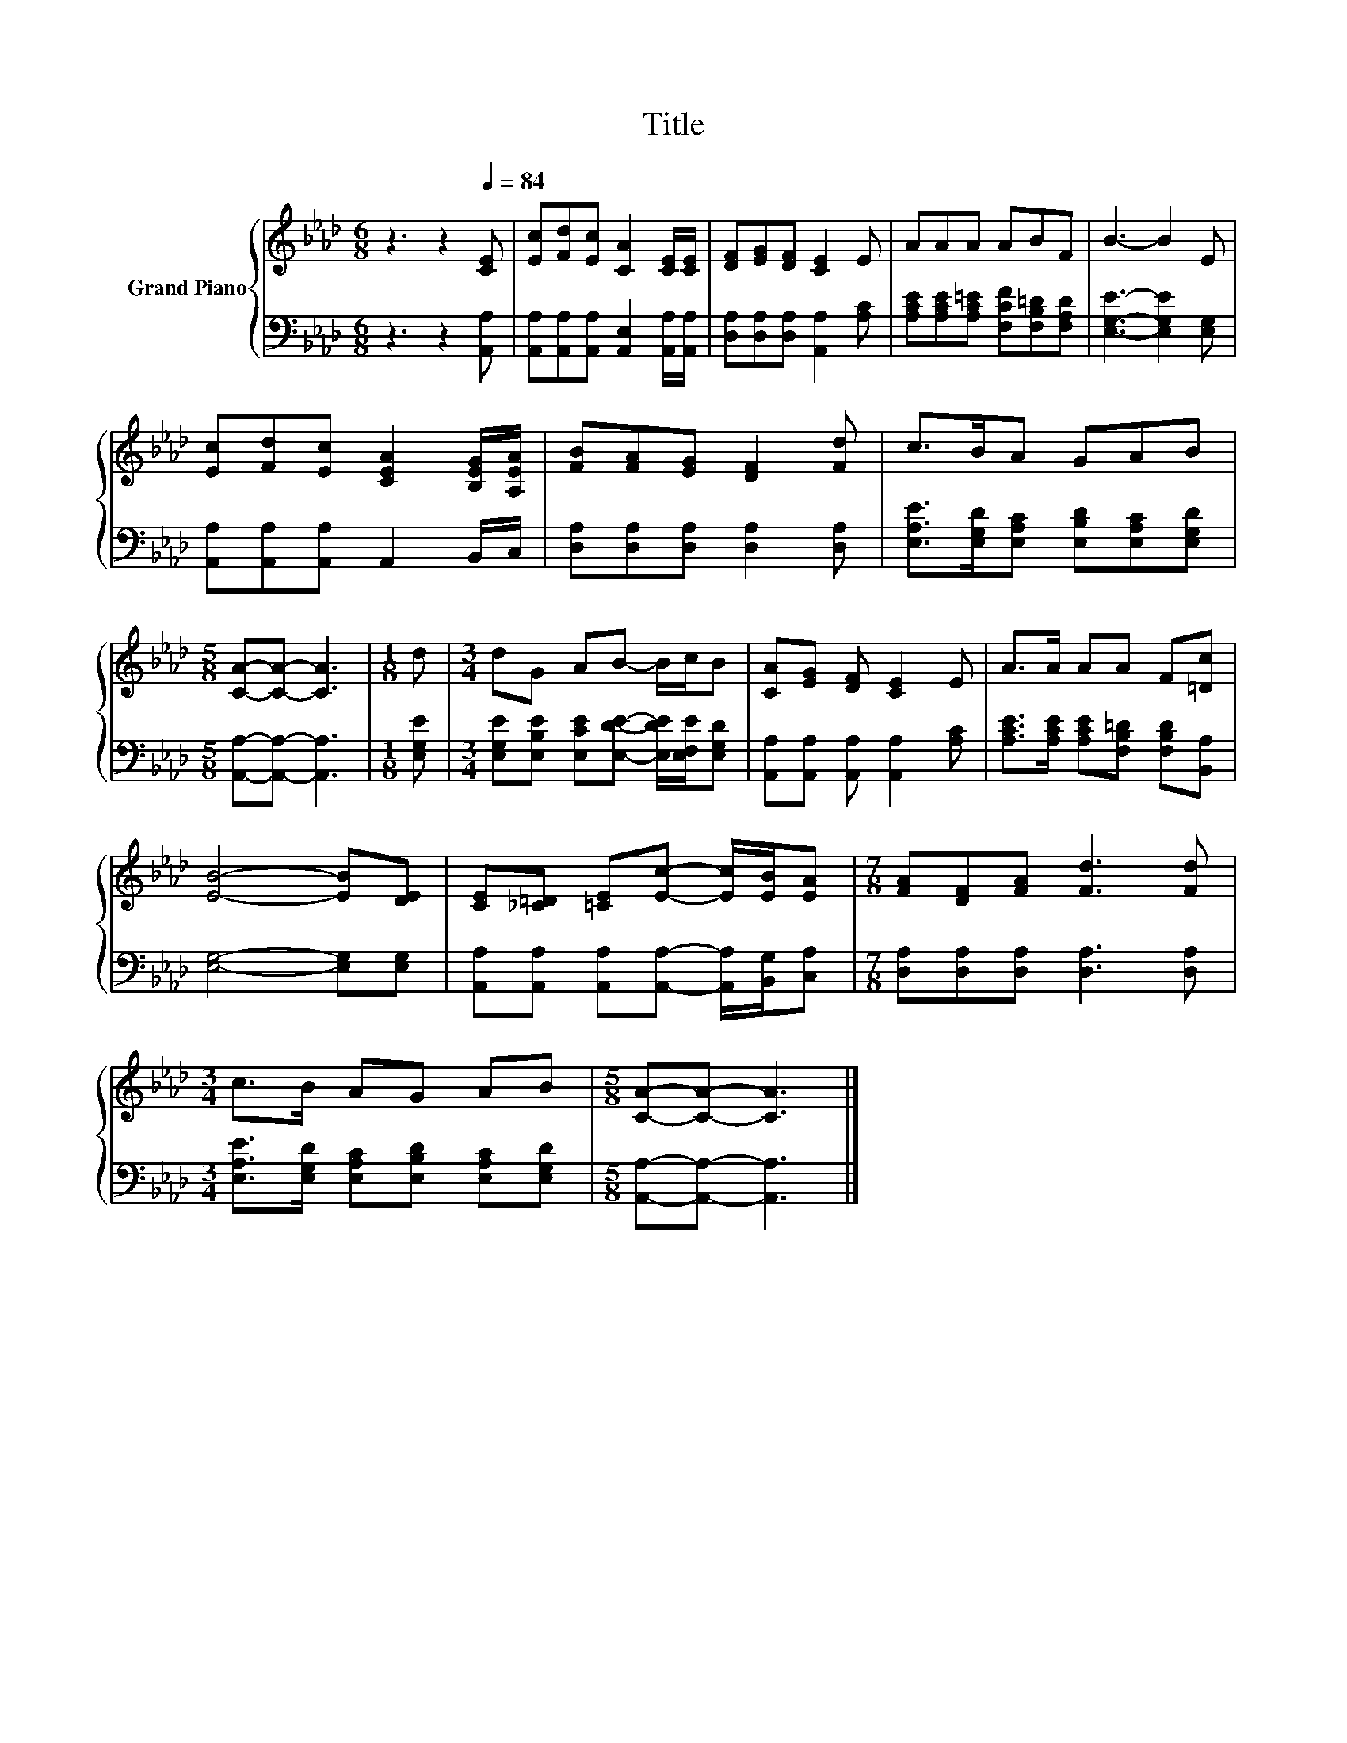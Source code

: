 X:1
T:Title
%%score { 1 | 2 }
L:1/8
M:6/8
K:Ab
V:1 treble nm="Grand Piano"
V:2 bass 
V:1
 z3 z2[Q:1/4=84] [CE] | [Ec][Fd][Ec] [CA]2 [CE]/[CE]/ | [DF][EG][DF] [CE]2 E | AAA ABF | B3- B2 E | %5
 [Ec][Fd][Ec] [CEA]2 [B,EG]/[A,EA]/ | [FB][FA][EG] [DF]2 [Fd] | c>BA GAB | %8
[M:5/8] [CA]-[CA]- [CA]3 |[M:1/8] d |[M:3/4] dG AB- B/c/B | [CA][EG] [DF] [CE]2 E | A>A AA F[=Dc] | %13
 [EB]4- [EB][DE] | [CE][_C=D] [=CE][Ec]- [Ec]/[EB]/[EA] |[M:7/8] [FA][DF][FA] [Fd]3 [Fd] | %16
[M:3/4] c>B AG AB |[M:5/8] [CA]-[CA]- [CA]3 |] %18
V:2
 z3 z2 [A,,A,] | [A,,A,][A,,A,][A,,A,] [A,,E,]2 [A,,A,]/[A,,A,]/ | %2
 [D,A,][D,A,][D,A,] [A,,A,]2 [A,C] | [A,CE][A,CE][A,C=E] [F,CF][F,B,=D][F,A,D] | %4
 [E,G,E]3- [E,G,E]2 [E,G,] | [A,,A,][A,,A,][A,,A,] A,,2 B,,/C,/ | %6
 [D,A,][D,A,][D,A,] [D,A,]2 [D,A,] | [E,A,E]>[E,G,D][E,A,C] [E,B,D][E,A,C][E,G,D] | %8
[M:5/8] [A,,A,]-[A,,A,]- [A,,A,]3 |[M:1/8] [E,G,E] | %10
[M:3/4] [E,G,E][E,B,E] [E,CE][E,DE]- [E,DE]/[E,F,E]/[E,G,D] | %11
 [A,,A,][A,,A,] [A,,A,] [A,,A,]2 [A,C] | [A,CE]>[A,CE] [A,CE][F,B,=D] [F,B,D][B,,A,] | %13
 [E,G,]4- [E,G,][E,G,] | [A,,A,][A,,A,] [A,,A,][A,,A,]- [A,,A,]/[B,,G,]/[C,A,] | %15
[M:7/8] [D,A,][D,A,][D,A,] [D,A,]3 [D,A,] |[M:3/4] [E,A,E]>[E,G,D] [E,A,C][E,B,D] [E,A,C][E,G,D] | %17
[M:5/8] [A,,A,]-[A,,A,]- [A,,A,]3 |] %18

